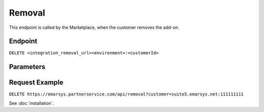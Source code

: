 Removal
=======

This endpoint is called by the Marketplace, when the customer removes the add-on.

Endpoint
--------

``DELETE <integration_removal_url><environment>:<customerId>``

Parameters
----------

.. list-table:: **Parameters**
   :header-rows: 1
   :widths: 20 20 40 40

   * - Name
     - Type
     - Description
   * - integration_removal_url
     - url
     - provided by the integration partner
   * - environment
     - int
     - the ID of the environment
   * - customerId
     - int
     - the ID of the customer

Request Example
---------------

``DELETE https://emarsys.partnerservice.com/api/removal?customer=suite5.emarsys.net:111111111``

See :doc:`installation`.



